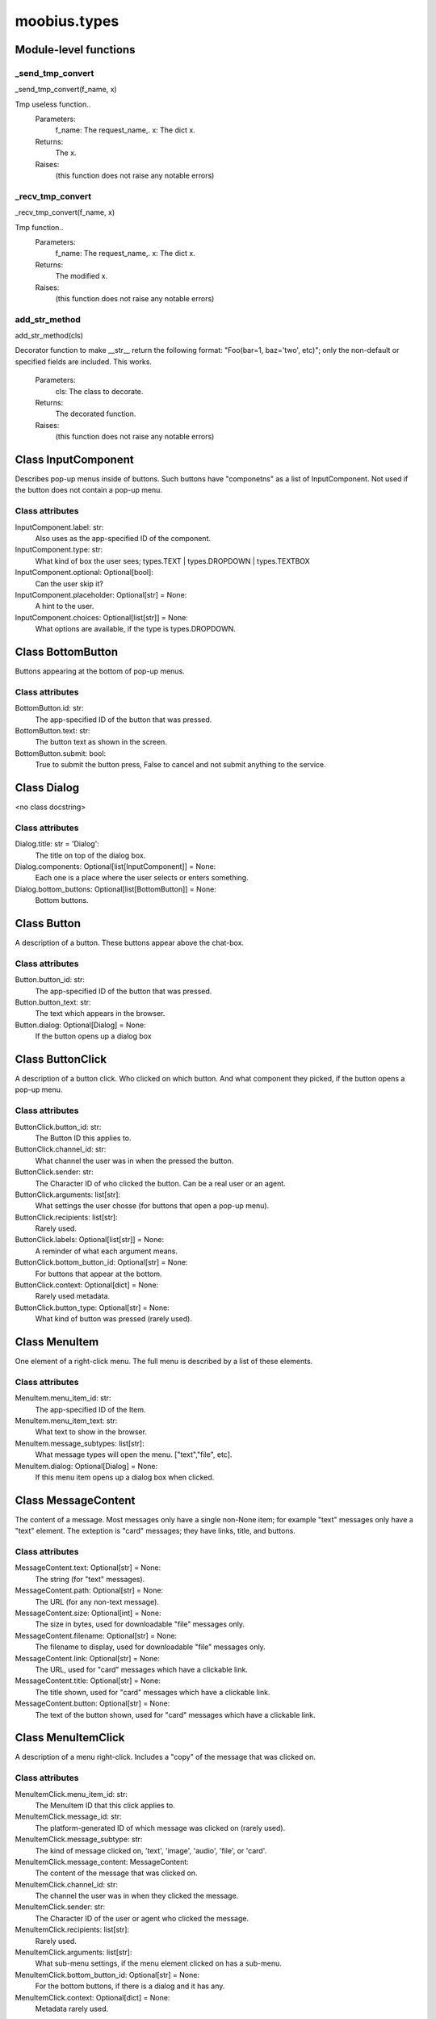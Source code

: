 .. _moobius_types:

###################################################################################
moobius.types
###################################################################################

******************************
Module-level functions
******************************

.. _moobius.types._send_tmp_convert:

_send_tmp_convert
---------------------------------------------------------------------------------------------------------------------
_send_tmp_convert(f_name, x)

Tmp useless function..
  Parameters:
    f_name: The request_name,.
    x: The  dict x.
  Returns:
    The x.
  Raises:
    (this function does not raise any notable errors)

.. _moobius.types._recv_tmp_convert:

_recv_tmp_convert
---------------------------------------------------------------------------------------------------------------------
_recv_tmp_convert(f_name, x)

Tmp function..
  Parameters:
    f_name: The request_name,.
    x: The  dict x.
  Returns:
    The modified x.
  Raises:
    (this function does not raise any notable errors)

.. _moobius.types.add_str_method:

add_str_method
---------------------------------------------------------------------------------------------------------------------
add_str_method(cls)

Decorator function to make __str__ return the following format:
"Foo(bar=1, baz='two', etc)"; only the non-default or specified fields are included.
This works.
  Parameters:
    cls: The class to decorate.
  Returns:
    The decorated function.
  Raises:
    (this function does not raise any notable errors)

************************************
Class InputComponent
************************************

Describes pop-up menus inside of buttons. Such buttons have "componetns" as a list of InputComponent.
Not used if the button does not contain a pop-up menu.



Class attributes
--------------------



InputComponent.label: str:
  Also uses as the app-specified ID of the component.

InputComponent.type: str:
  What kind of box the user sees; types.TEXT | types.DROPDOWN | types.TEXTBOX

InputComponent.optional: Optional[bool]:
  Can the user skip it?

InputComponent.placeholder: Optional[str] = None:
  A hint to the user.

InputComponent.choices: Optional[list[str]] = None:
  What options are available, if the type is types.DROPDOWN.

************************************
Class BottomButton
************************************

Buttons appearing at the bottom of pop-up menus.



Class attributes
--------------------



BottomButton.id: str:
  The app-specified ID of the button that was pressed.

BottomButton.text: str:
  The button text as shown in the screen.

BottomButton.submit: bool:
  True to submit the button press, False to cancel and not submit anything to the service.

************************************
Class Dialog
************************************

<no class docstring>



Class attributes
--------------------



Dialog.title: str = 'Dialog':
  The title on top of the dialog box.

Dialog.components: Optional[list[InputComponent]] = None:
  Each one is a place where the user selects or enters something.

Dialog.bottom_buttons: Optional[list[BottomButton]] = None:
  Bottom buttons.

************************************
Class Button
************************************

A description of a button. These buttons appear above the chat-box.



Class attributes
--------------------



Button.button_id: str:
  The app-specified ID of the button that was pressed.

Button.button_text: str:
  The text which appears in the browser.

Button.dialog: Optional[Dialog] = None:
  If the button opens up a dialog box

************************************
Class ButtonClick
************************************

A description of a button click. Who clicked on which button.
And what component they picked, if the button opens a pop-up menu.



Class attributes
--------------------



ButtonClick.button_id: str:
  The Button ID this applies to.

ButtonClick.channel_id: str:
  What channel the user was in when the pressed the button.

ButtonClick.sender: str:
  The Character ID of who clicked the button. Can be a real user or an agent.

ButtonClick.arguments: list[str]:
  What settings the user chosse (for buttons that open a pop-up menu).

ButtonClick.recipients: list[str]:
  Rarely used.

ButtonClick.labels: Optional[list[str]] = None:
  A reminder of what each argument means.

ButtonClick.bottom_button_id: Optional[str] = None:
  For buttons that appear at the bottom.

ButtonClick.context: Optional[dict] = None:
  Rarely used metadata.

ButtonClick.button_type: Optional[str] = None:
  What kind of button was pressed (rarely used).

************************************
Class MenuItem
************************************

One element of a right-click menu. The full menu is described by a list of these elements.



Class attributes
--------------------



MenuItem.menu_item_id: str:
  The app-specified ID of the Item.

MenuItem.menu_item_text: str:
  What text to show in the browser.

MenuItem.message_subtypes: list[str]:
  What message types will open the menu. ["text","file", etc].

MenuItem.dialog: Optional[Dialog] = None:
  If this menu item opens up a dialog box when clicked.

************************************
Class MessageContent
************************************

The content of a message. Most messages only have a single non-None item; for example "text" messages only have a "text" element.
The exteption is "card" messages; they have links, title, and buttons.



Class attributes
--------------------



MessageContent.text: Optional[str] = None:
  The string (for "text" messages).

MessageContent.path: Optional[str] = None:
  The URL (for any non-text message).

MessageContent.size: Optional[int] = None:
  The size in bytes, used for downloadable "file" messages only.

MessageContent.filename: Optional[str] = None:
  The filename to display, used for downloadable "file" messages only.

MessageContent.link: Optional[str] = None:
  The URL, used for "card" messages which have a clickable link.

MessageContent.title: Optional[str] = None:
  The title shown, used for "card" messages which have a clickable link.

MessageContent.button: Optional[str] = None:
  The text of the button shown, used for "card" messages which have a clickable link.

************************************
Class MenuItemClick
************************************

A description of a menu right-click. Includes a "copy" of the message that was clicked on.



Class attributes
--------------------



MenuItemClick.menu_item_id: str:
  The MenuItem ID that this click applies to.

MenuItemClick.message_id: str:
  The platform-generated ID of which message was clicked on (rarely used).

MenuItemClick.message_subtype: str:
  The kind of message clicked on, 'text', 'image', 'audio', 'file', or 'card'.

MenuItemClick.message_content: MessageContent:
  The content of the message that was clicked on.

MenuItemClick.channel_id: str:
  The channel the user was in when they clicked the message.

MenuItemClick.sender: str:
  The Character ID of the user or agent who clicked the message.

MenuItemClick.recipients: list[str]:
  Rarely used.

MenuItemClick.arguments: list[str]:
  What sub-menu settings, if the menu element clicked on has a sub-menu.

MenuItemClick.bottom_button_id: Optional[str] = None:
  For the bottom buttons, if there is a dialog and it has any.

MenuItemClick.context: Optional[dict] = None:
  Metadata rarely used.

************************************
Class CanvasItem
************************************

A description of a canvas element. The full canvas description is a list of these elements.



Class attributes
--------------------



CanvasItem.text: Optional[str] = None:
  The text displayed.

CanvasItem.path: Optional[str] = None:
  The URL of the displayed image.

************************************
Class View
************************************

An unused feature, for now.



Class attributes
--------------------



View.character_ids: list[str]:
  List of Character IDs.

View.button_ids: list[str]:
  List of Button ids.

View.canvas_id: str:
  The platform-generated Canvas ID.

************************************
Class Group
************************************

A group of users. Only to be used internally.



Class attributes
--------------------



Group.group_id: str:
  The platform-generated Group ID, used internally to send messages.

Group.character_ids: list[str]:
  A list of character ids who belong to this group.

************************************
Class MessageBody
************************************

A message. Contains the content as well as who, when, and where the message was sent.



Class attributes
--------------------



MessageBody.subtype: str:
  What kind of message it is; "text", "image", "audio", "file", or "card".

MessageBody.channel_id: str:
  The Channel ID of the channel the message was sent in.

MessageBody.content: MessageContent:
  The content of the message.

MessageBody.timestamp: int:
  When the message was sent.

MessageBody.recipients: list[str]:
  The Character IDs of who the message was sent to.

MessageBody.sender: str:
  The Character ID of who sent the message. Removed in the Aug 2024 change I think.

MessageBody.message_id: str | None:
  The platform-generated ID of the message itself. Rarely used.

MessageBody.context: Optional[dict] = None:
  Metadata that is rarely used.

************************************
Class ActionBody
************************************

A description of a generic task performed by a user. Actions with different subtypes are routed to different callbacks.



Class attributes
--------------------



ActionBody.subtype: str:
  The subtype of the action. Used internally to route the action to the correct callback function.

ActionBody.request_id: str:
  request_id: str

ActionBody.user_id: str:
  The user who sent the action.

************************************
Class ChannelInfo
************************************

A decription of an update for an old, rarely-used feature.



Class attributes
--------------------



ChannelInfo.channel_id: str:
  The Channel ID of this channel.

ChannelInfo.channel_name: str:
  The name of the channel, as appears in the list of channels.

ChannelInfo.channel_description: str:
  A description that ideally should give information about what the channel is about.

ChannelInfo.channel_type: str:
  An enum with "dcs", "ccs", etc. Rarely used.

************************************
Class CopyBody
************************************

Used internally for the on_copy_client() callback. Most CCS apps do not need to override the callback.



Class attributes
--------------------



CopyBody.request_id: str:
  Just a platform-generated ID to differentiate different copies.

CopyBody.origin_type: str:
  What kind of data this copy comes from.

CopyBody.status: bool:
  Rarely used. Usually True.

CopyBody.context: Optional[dict] = None:
  Rarely used metadata.

************************************
Class Payload
************************************

A description of a payload received from the websocket. Used internally by the Moobius.handle_received_payload function.



Class attributes
--------------------



Payload.type: str:
  The kind of payload, used internally to route the payload to the correct callback function.

Payload.request_id: Optional[str]:
  A platform-generated ID to differentiate payloads.

Payload.user_id: Optional[str]:
  The Character ID of who dispatched this payload.

Payload.body: MessageBody | ButtonClick | ActionBody | CopyBody | MenuItemClick | Any:
  The body of the payload.

************************************
Class Character
************************************

A description (name, id, image url, etc) of a real or puppet user.



Class attributes
--------------------



Character.character_id: str:
  The platform-generated ID of the character. Both for real and puppet users.

Character.name: str:
  The name as appears in the group chat.

Character.avatar: Optional[str] = None:
  The image the character has.

Character.description: Optional[str] = None:
  Information about who this Character is.

Character.character_context: Optional[dict] = None:
  Rarely used metadata.

************************************
Class StyleItem
************************************

A description of a visual style element. The full visual style description is a list of these elements.



Class attributes
--------------------



StyleItem.widget: str:
  The type of widget. Typically "CANVAS" but other widgets.

StyleItem.display: str:
  Is it visible? "invisible", "visible", or "highlight"

StyleItem.expand: Optional[bool] = None:
  Should the canvas be expanded? Only used for visible.

StyleItem.button_id: Optional[str] = None:
  What button does this apply to?

StyleItem.text: Optional[str] = None:
  What text, if any, does this apply do?

************************************
Class UpdateItem
************************************

A single update of something. A description of an update is a list of these elements.
Most fields are None, only one is non-None at a given time.



Class attributes
--------------------



UpdateItem.character: Character | None:
  The new Character. Only used if a character is bieng updated.

UpdateItem.button: Button | None:
  The new Button. Only used if a Button is bieng updated.

UpdateItem.channel_info: ChannelInfo | None:
  The new ChanelInfo. Only used if a Channel is bieng updated.

UpdateItem.menu_item: MenuItem | None:
  The new MenuItem. Only used if the right-click menu is bieng updated.

UpdateItem.canvas_item: CanvasItem | None:
  The new CanvasItem. Only used if the Canvas is bieng updated.

UpdateItem.style_item: StyleItem | None:
  The new StyleItem. Only used if an element's look and feel is bieng changed.

************************************
Class UpdateBody
************************************

A description of an update. Includes update elements as well as who sees the update.
Used for on_update_xyz callbacks. Not used for the send_update functions.
This is sent to agents to notify them that something that they can "see" has been updated.



Class attributes
--------------------



UpdateBody.subtype: str:
  What is bieng updated, route the Update to the correct callback function. Such as 'update_characters', 'update_channel_info', 'update_canvas', 'update_buttons', 'update_style', etc.

UpdateBody.channel_id: str:
  The Channel ID of the channel this Update is in.

UpdateBody.content: list[UpdateItem]:
  The list of indivual changes in this update.

UpdateBody.recipients: list[str]:
  The list of Character IDs of who sees this update.

UpdateBody.group_id: Optional[str] = None:
  The Group ID of the group of users/agents who see this update.

UpdateBody.context: Optional[dict] = None:
  Rarely used metadata.

************************************
Class UserInfo
************************************

A description of a user profile.
This is sent to agents so that they can learn about "themselves".



Class attributes
--------------------



UserInfo.avatar: str:
  The URL to the image shown in the group chat.

UserInfo.description: str:
  A description of who this user is.

UserInfo.name: str:
  The user's name.

UserInfo.email: str:
  The user's email.

UserInfo.email_verified: str:
  Did the user check thier email and click that link?

UserInfo.user_id: str:
  The platform-generated Character ID for this user.

UserInfo.system_context: Optional[dict] = None:
  Rarely-used metadata.
